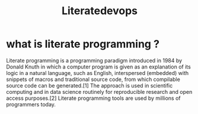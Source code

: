 #+title: Literatedevops
* what is literate programming ?
Literate programming is a programming paradigm introduced in 1984 by Donald Knuth in which a computer program is given as an explanation of its logic in a natural language, such as English, interspersed (embedded) with snippets of macros and traditional source code, from which compilable source code can be generated.[1] The approach is used in scientific computing and in data science routinely for reproducible research and open access purposes.[2] Literate programming tools are used by millions of programmers today.

